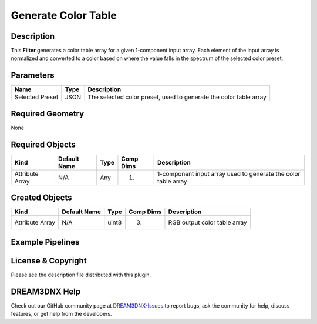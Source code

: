 ====================
Generate Color Table
====================


Description
===========

This **Filter** generates a color table array for a given 1-component input array. Each element of the input array is
normalized and converted to a color based on where the value falls in the spectrum of the selected color preset.

Parameters
==========

=============== ==== =================================================================
Name            Type Description
=============== ==== =================================================================
Selected Preset JSON The selected color preset, used to generate the color table array
=============== ==== =================================================================

Required Geometry
=================

None

Required Objects
================

=============== ============ ==== ========= ==============================================================
Kind            Default Name Type Comp Dims Description
=============== ============ ==== ========= ==============================================================
Attribute Array N/A          Any  (1)       1-component input array used to generate the color table array
=============== ============ ==== ========= ==============================================================

Created Objects
===============

=============== ============ ===== ========= ============================
Kind            Default Name Type  Comp Dims Description
=============== ============ ===== ========= ============================
Attribute Array N/A          uint8 (3)       RGB output color table array
=============== ============ ===== ========= ============================

Example Pipelines
=================

License & Copyright
===================

Please see the description file distributed with this plugin.

DREAM3DNX Help
==============

Check out our GitHub community page at `DREAM3DNX-Issues <https://github.com/BlueQuartzSoftware/DREAM3DNX-Issues>`__ to
report bugs, ask the community for help, discuss features, or get help from the developers.
